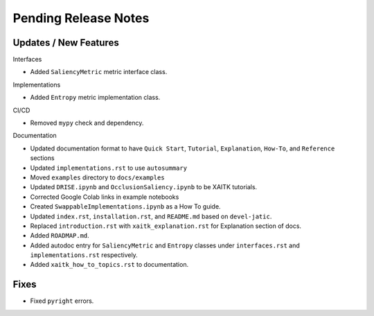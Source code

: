 Pending Release Notes
=====================

Updates / New Features
----------------------

Interfaces

* Added ``SaliencyMetric`` metric interface class.

Implementations

* Added ``Entropy`` metric implementation class.

CI/CD

* Removed ``mypy`` check and dependency.

Documentation

* Updated documentation format to have ``Quick Start``, ``Tutorial``, ``Explanation``, ``How-To``, and ``Reference``
  sections

* Updated ``implementations.rst`` to use ``autosummary``

* Moved ``examples`` directory to ``docs/examples``

* Updated ``DRISE.ipynb`` and ``OcclusionSaliency.ipynb`` to be XAITK tutorials.

* Corrected Google Colab links in example notebooks

* Created ``SwappableImplementations.ipynb`` as a How To guide.

* Updated ``index.rst``, ``installation.rst``, and ``README.md``  based on ``devel-jatic``.

* Replaced ``introduction.rst``  with ``xaitk_explanation.rst`` for Explanation section of docs.

* Added ``ROADMAP.md``.

* Added autodoc entry for ``SaliencyMetric`` and ``Entropy`` classes under
  ``interfaces.rst`` and ``implementations.rst`` respectively.

* Added ``xaitk_how_to_topics.rst`` to documentation.

Fixes
-----

* Fixed ``pyright`` errors.
